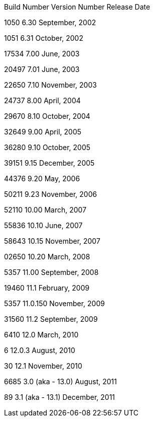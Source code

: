 [http://support.citrix.com/article/ctx112613]

Build Number
 Version Number
 Release Date
 
1050
 6.30
 September, 2002
 
1051
 6.31
 October, 2002
 
17534
 7.00
 June, 2003
 
20497
 7.01
 June, 2003
 
22650
 7.10
 November, 2003
 
24737
 8.00
 April, 2004
 
29670
 8.10
 October, 2004
 
32649
 9.00
 April, 2005
 
36280
 9.10
 October, 2005
 
39151
 9.15
 December, 2005
 
44376
 9.20
 May, 2006
 
50211
 9.23
 November, 2006
 
52110
 10.00
 March, 2007
 
55836
 10.10
 June, 2007
 
58643
 10.15
 November, 2007
 
02650
 10.20
 March, 2008
 
5357
 11.00
 September, 2008
 
19460
 11.1
 February, 2009
 
5357
 11.0.150
 November, 2009
 
31560
 11.2
 September, 2009
 
6410
 12.0
 March, 2010
 
6
 12.0.3
 August, 2010
 
30
 12.1
 November, 2010
 
6685
 3.0 (aka - 13.0)
 August, 2011
 
89
 3.1 (aka - 13.1)
 December, 2011